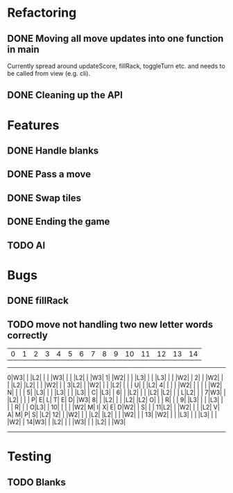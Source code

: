 * Refactoring
** DONE Moving all move updates into one function in main
   CLOSED: [2021-03-02 Tue 13:50]
   Currently spread around updateScore, fillRack, toggleTurn etc. and 
   needs to be called from view (e.g. cli).
** DONE Cleaning up the API
   CLOSED: [2021-03-02 Tue 13:50]

* Features
** DONE Handle blanks 
   CLOSED: [2021-03-03 Wed 15:25]

** DONE Pass a move
   CLOSED: [2021-03-03 Wed 10:53]
** DONE Swap tiles
   CLOSED: [2021-03-03 Wed 10:53]
** DONE Ending the game
   CLOSED: [2021-03-03 Wed 15:25]
** TODO AI
* Bugs

** DONE fillRack
   CLOSED: [2021-03-02 Tue 11:22]
** TODO move not handling two new letter words correctly
  | 0| 1| 2| 3| 4| 5| 6| 7| 8| 9|10|11|12|13|14|
------------------------------------------------
 0|W3|  |  |L2|  |  |  |W3|  |  |  |L2|  |  |W3|
 1|  |W2|  |  |  |L3|  |  |  |L3|  |  |  |W2|  |
 2|  |  |W2|  |  |  |L2|  |L2|  |  |  |W2|  |  |
 3|L2|  |  |W2|  |  |  |L2|  |  |  | U|  |  |L2|
 4|  |  |  |  |W2|  |  |  |  |  |W2| N|  |  |  |
 5|  |L3|  |  |  |L3|  |  |  |L3|  | C|  |L3|  |
 6|  |  |L2|  |  |  |L2|  |L2|  |  | L|L2|  |  |
 7|W3|  |  |L2|  |  |  | P| E| L| T| E| D|  |W3|
 8|  |  |L2|  |  |  |L2|  |L2| O|  |  | R|  |  |
 9|  |L3|  |  |  |L3|  |  |  | R|  |  | O|L3|  |
10|  |  |  |  |W2| M| I| X| E| D|W2|  | S|  |  |
11|L2|  |  |W2|  |  |  |L2| V| A| M| P| S|  |L2|
12|  |  |W2|  |  |  |L2|  |L2|  |  |  |W2|  |  |
13|  |W2|  |  |  |L3|  |  |  |L3|  |  |  |W2|  |
14|W3|  |  |L2|  |  |  |W3|  |  |  |L2|  |  |W3|
------------------------------------------------

* Testing

** TODO Blanks
